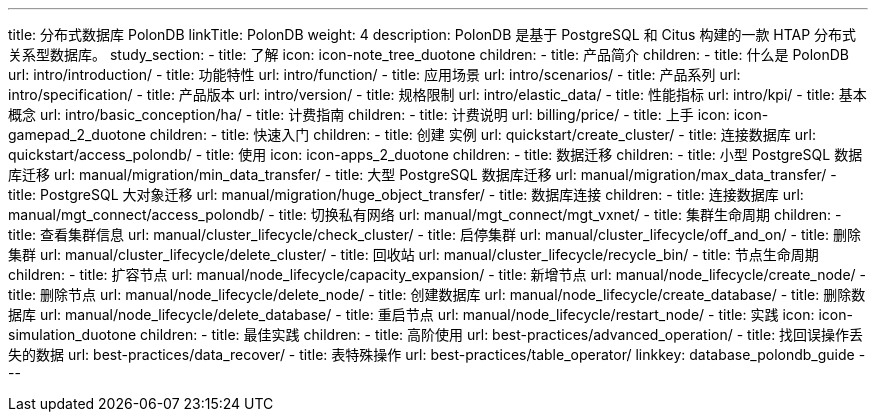 ---
title: 分布式数据库 PolonDB
linkTitle: PolonDB
weight: 4
description: PolonDB 是基于 PostgreSQL 和 Citus 构建的一款 HTAP 分布式关系型数据库。
study_section:
  - title: 了解
    icon: icon-note_tree_duotone
    children:
      - title: 产品简介
        children:
          - title: 什么是 PolonDB
            url: intro/introduction/
          - title: 功能特性
            url: intro/function/
          - title: 应用场景
            url: intro/scenarios/
          - title: 产品系列
            url: intro/specification/
          - title: 产品版本
            url: intro/version/
          - title: 规格限制
            url: intro/elastic_data/
          - title: 性能指标
            url: intro/kpi/
          - title: 基本概念
            url: intro/basic_conception/ha/
      - title: 计费指南
        children:
          - title: 计费说明
            url: billing/price/
  - title: 上手
    icon: icon-gamepad_2_duotone
    children:
      - title: 快速入门
        children:
          - title: 创建 实例
            url: quickstart/create_cluster/
          - title: 连接数据库
            url: quickstart/access_polondb/
  - title: 使用
    icon: icon-apps_2_duotone
    children:
      - title: 数据迁移
        children:
          - title: 小型 PostgreSQL 数据库迁移
            url: manual/migration/min_data_transfer/
          - title: 大型 PostgreSQL 数据库迁移
            url: manual/migration/max_data_transfer/
          - title: PostgreSQL 大对象迁移
            url: manual/migration/huge_object_transfer/
      - title: 数据库连接
        children:
          - title: 连接数据库
            url: manual/mgt_connect/access_polondb/
          - title: 切换私有网络
            url: manual/mgt_connect/mgt_vxnet/
      - title: 集群生命周期
        children:
          - title: 查看集群信息
            url: manual/cluster_lifecycle/check_cluster/
          - title: 启停集群
            url: manual/cluster_lifecycle/off_and_on/
          - title: 删除集群
            url: manual/cluster_lifecycle/delete_cluster/
          - title: 回收站
            url: manual/cluster_lifecycle/recycle_bin/
      - title: 节点生命周期
        children:
          - title: 扩容节点
            url: manual/node_lifecycle/capacity_expansion/
          - title: 新增节点
            url: manual/node_lifecycle/create_node/
          - title: 删除节点
            url: manual/node_lifecycle/delete_node/
          - title: 创建数据库
            url: manual/node_lifecycle/create_database/
          - title: 删除数据库
            url: manual/node_lifecycle/delete_database/
          - title: 重启节点
            url: manual/node_lifecycle/restart_node/
  - title: 实践
    icon: icon-simulation_duotone
    children:
      - title: 最佳实践
        children:
          - title: 高阶使用
            url: best-practices/advanced_operation/
          - title: 找回误操作丢失的数据
            url: best-practices/data_recover/
          - title: 表特殊操作
            url: best-practices/table_operator/
linkkey: database_polondb_guide
---
